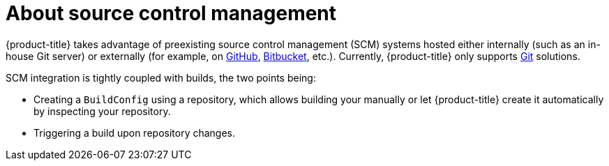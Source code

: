 // Module included in the following assemblies:
//
// * architecture/builds.adoc

[id='source-control-management-about-{context}']
= About source control management

{product-title} takes advantage of preexisting source control management (SCM) systems
hosted either internally (such as an in-house Git server) or externally (for
example, on link:https://github.com/[GitHub], link:https://bitbucket.org/[Bitbucket],
etc.). Currently, {product-title} only supports link:https://git-scm.com/[Git] solutions.

SCM integration is tightly coupled with builds, the two points being:

- Creating a `BuildConfig` using a repository, which allows building your
manually or let {product-title} create it automatically by inspecting your repository.
- Triggering a build upon repository changes.
